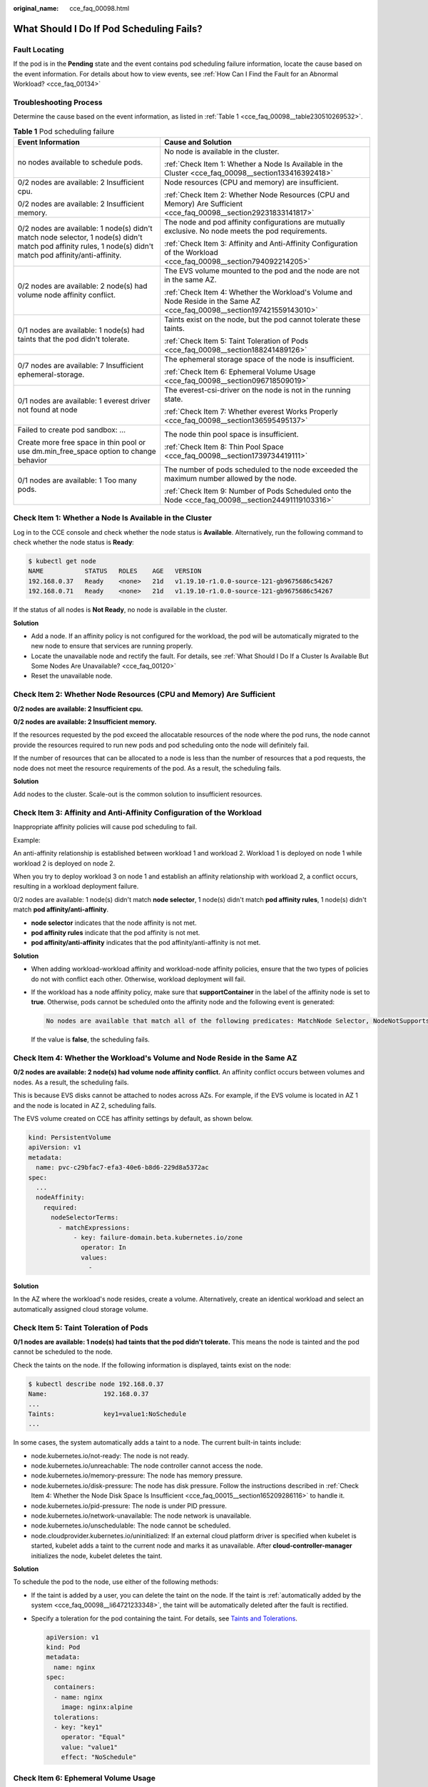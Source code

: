 :original_name: cce_faq_00098.html

.. _cce_faq_00098:

What Should I Do If Pod Scheduling Fails?
=========================================

Fault Locating
--------------

If the pod is in the **Pending** state and the event contains pod scheduling failure information, locate the cause based on the event information. For details about how to view events, see :ref:`How Can I Find the Fault for an Abnormal Workload? <cce_faq_00134>`

Troubleshooting Process
-----------------------

Determine the cause based on the event information, as listed in :ref:`Table 1 <cce_faq_00098__table230510269532>`.

.. _cce_faq_00098__table230510269532:

.. table:: **Table 1** Pod scheduling failure

   +--------------------------------------------------------------------------------------------------------------------------------------------------------------+---------------------------------------------------------------------------------------------------------------------------+
   | Event Information                                                                                                                                            | Cause and Solution                                                                                                        |
   +==============================================================================================================================================================+===========================================================================================================================+
   | no nodes available to schedule pods.                                                                                                                         | No node is available in the cluster.                                                                                      |
   |                                                                                                                                                              |                                                                                                                           |
   |                                                                                                                                                              | :ref:`Check Item 1: Whether a Node Is Available in the Cluster <cce_faq_00098__section133416392418>`                      |
   +--------------------------------------------------------------------------------------------------------------------------------------------------------------+---------------------------------------------------------------------------------------------------------------------------+
   | 0/2 nodes are available: 2 Insufficient cpu.                                                                                                                 | Node resources (CPU and memory) are insufficient.                                                                         |
   |                                                                                                                                                              |                                                                                                                           |
   | 0/2 nodes are available: 2 Insufficient memory.                                                                                                              | :ref:`Check Item 2: Whether Node Resources (CPU and Memory) Are Sufficient <cce_faq_00098__section29231833141817>`        |
   +--------------------------------------------------------------------------------------------------------------------------------------------------------------+---------------------------------------------------------------------------------------------------------------------------+
   | 0/2 nodes are available: 1 node(s) didn't match node selector, 1 node(s) didn't match pod affinity rules, 1 node(s) didn't match pod affinity/anti-affinity. | The node and pod affinity configurations are mutually exclusive. No node meets the pod requirements.                      |
   |                                                                                                                                                              |                                                                                                                           |
   |                                                                                                                                                              | :ref:`Check Item 3: Affinity and Anti-Affinity Configuration of the Workload <cce_faq_00098__section794092214205>`        |
   +--------------------------------------------------------------------------------------------------------------------------------------------------------------+---------------------------------------------------------------------------------------------------------------------------+
   | 0/2 nodes are available: 2 node(s) had volume node affinity conflict.                                                                                        | The EVS volume mounted to the pod and the node are not in the same AZ.                                                    |
   |                                                                                                                                                              |                                                                                                                           |
   |                                                                                                                                                              | :ref:`Check Item 4: Whether the Workload's Volume and Node Reside in the Same AZ <cce_faq_00098__section197421559143010>` |
   +--------------------------------------------------------------------------------------------------------------------------------------------------------------+---------------------------------------------------------------------------------------------------------------------------+
   | 0/1 nodes are available: 1 node(s) had taints that the pod didn't tolerate.                                                                                  | Taints exist on the node, but the pod cannot tolerate these taints.                                                       |
   |                                                                                                                                                              |                                                                                                                           |
   |                                                                                                                                                              | :ref:`Check Item 5: Taint Toleration of Pods <cce_faq_00098__section188241489126>`                                        |
   +--------------------------------------------------------------------------------------------------------------------------------------------------------------+---------------------------------------------------------------------------------------------------------------------------+
   | 0/7 nodes are available: 7 Insufficient ephemeral-storage.                                                                                                   | The ephemeral storage space of the node is insufficient.                                                                  |
   |                                                                                                                                                              |                                                                                                                           |
   |                                                                                                                                                              | :ref:`Check Item 6: Ephemeral Volume Usage <cce_faq_00098__section096718509019>`                                          |
   +--------------------------------------------------------------------------------------------------------------------------------------------------------------+---------------------------------------------------------------------------------------------------------------------------+
   | 0/1 nodes are available: 1 everest driver not found at node                                                                                                  | The everest-csi-driver on the node is not in the running state.                                                           |
   |                                                                                                                                                              |                                                                                                                           |
   |                                                                                                                                                              | :ref:`Check Item 7: Whether everest Works Properly <cce_faq_00098__section136595495137>`                                  |
   +--------------------------------------------------------------------------------------------------------------------------------------------------------------+---------------------------------------------------------------------------------------------------------------------------+
   | Failed to create pod sandbox: ...                                                                                                                            | The node thin pool space is insufficient.                                                                                 |
   |                                                                                                                                                              |                                                                                                                           |
   | Create more free space in thin pool or use dm.min_free_space option to change behavior                                                                       | :ref:`Check Item 8: Thin Pool Space <cce_faq_00098__section1739734419111>`                                                |
   +--------------------------------------------------------------------------------------------------------------------------------------------------------------+---------------------------------------------------------------------------------------------------------------------------+
   | 0/1 nodes are available: 1 Too many pods.                                                                                                                    | The number of pods scheduled to the node exceeded the maximum number allowed by the node.                                 |
   |                                                                                                                                                              |                                                                                                                           |
   |                                                                                                                                                              | :ref:`Check Item 9: Number of Pods Scheduled onto the Node <cce_faq_00098__section24491119103316>`                        |
   +--------------------------------------------------------------------------------------------------------------------------------------------------------------+---------------------------------------------------------------------------------------------------------------------------+

.. _cce_faq_00098__section133416392418:

Check Item 1: Whether a Node Is Available in the Cluster
--------------------------------------------------------

Log in to the CCE console and check whether the node status is **Available**. Alternatively, run the following command to check whether the node status is **Ready**:

.. code-block::

   $ kubectl get node
   NAME           STATUS   ROLES    AGE   VERSION
   192.168.0.37   Ready    <none>   21d   v1.19.10-r1.0.0-source-121-gb9675686c54267
   192.168.0.71   Ready    <none>   21d   v1.19.10-r1.0.0-source-121-gb9675686c54267

If the status of all nodes is **Not Ready**, no node is available in the cluster.

**Solution**

-  Add a node. If an affinity policy is not configured for the workload, the pod will be automatically migrated to the new node to ensure that services are running properly.
-  Locate the unavailable node and rectify the fault. For details, see :ref:`What Should I Do If a Cluster Is Available But Some Nodes Are Unavailable? <cce_faq_00120>`
-  Reset the unavailable node.

.. _cce_faq_00098__section29231833141817:

Check Item 2: Whether Node Resources (CPU and Memory) Are Sufficient
--------------------------------------------------------------------

**0/2 nodes are available: 2 Insufficient cpu.**

**0/2 nodes are available: 2 Insufficient memory.**

If the resources requested by the pod exceed the allocatable resources of the node where the pod runs, the node cannot provide the resources required to run new pods and pod scheduling onto the node will definitely fail.

If the number of resources that can be allocated to a node is less than the number of resources that a pod requests, the node does not meet the resource requirements of the pod. As a result, the scheduling fails.

**Solution**

Add nodes to the cluster. Scale-out is the common solution to insufficient resources.

.. _cce_faq_00098__section794092214205:

Check Item 3: Affinity and Anti-Affinity Configuration of the Workload
----------------------------------------------------------------------

Inappropriate affinity policies will cause pod scheduling to fail.

Example:

An anti-affinity relationship is established between workload 1 and workload 2. Workload 1 is deployed on node 1 while workload 2 is deployed on node 2.

When you try to deploy workload 3 on node 1 and establish an affinity relationship with workload 2, a conflict occurs, resulting in a workload deployment failure.

0/2 nodes are available: 1 node(s) didn't match **node selector**, 1 node(s) didn't match **pod affinity rules**, 1 node(s) didn't match **pod affinity/anti-affinity**.

-  **node selector** indicates that the node affinity is not met.
-  **pod affinity rules** indicate that the pod affinity is not met.
-  **pod affinity/anti-affinity** indicates that the pod affinity/anti-affinity is not met.

**Solution**

-  When adding workload-workload affinity and workload-node affinity policies, ensure that the two types of policies do not with conflict each other. Otherwise, workload deployment will fail.

-  If the workload has a node affinity policy, make sure that **supportContainer** in the label of the affinity node is set to **true**. Otherwise, pods cannot be scheduled onto the affinity node and the following event is generated:

   .. code-block::

      No nodes are available that match all of the following predicates: MatchNode Selector, NodeNotSupportsContainer

   If the value is **false**, the scheduling fails.

.. _cce_faq_00098__section197421559143010:

Check Item 4: Whether the Workload's Volume and Node Reside in the Same AZ
--------------------------------------------------------------------------

**0/2 nodes are available: 2 node(s) had volume node affinity conflict.** An affinity conflict occurs between volumes and nodes. As a result, the scheduling fails.

This is because EVS disks cannot be attached to nodes across AZs. For example, if the EVS volume is located in AZ 1 and the node is located in AZ 2, scheduling fails.

The EVS volume created on CCE has affinity settings by default, as shown below.

.. code-block::

   kind: PersistentVolume
   apiVersion: v1
   metadata:
     name: pvc-c29bfac7-efa3-40e6-b8d6-229d8a5372ac
   spec:
     ...
     nodeAffinity:
       required:
         nodeSelectorTerms:
           - matchExpressions:
               - key: failure-domain.beta.kubernetes.io/zone
                 operator: In
                 values:
                   -

**Solution**

In the AZ where the workload's node resides, create a volume. Alternatively, create an identical workload and select an automatically assigned cloud storage volume.

.. _cce_faq_00098__section188241489126:

Check Item 5: Taint Toleration of Pods
--------------------------------------

**0/1 nodes are available: 1 node(s) had taints that the pod didn't tolerate.** This means the node is tainted and the pod cannot be scheduled to the node.

Check the taints on the node. If the following information is displayed, taints exist on the node:

.. code-block::

   $ kubectl describe node 192.168.0.37
   Name:               192.168.0.37
   ...
   Taints:             key1=value1:NoSchedule
   ...

In some cases, the system automatically adds a taint to a node. The current built-in taints include:

-  .. _cce_faq_00098__li64721233348:

   node.kubernetes.io/not-ready: The node is not ready.

-  node.kubernetes.io/unreachable: The node controller cannot access the node.

-  node.kubernetes.io/memory-pressure: The node has memory pressure.

-  node.kubernetes.io/disk-pressure: The node has disk pressure. Follow the instructions described in :ref:`Check Item 4: Whether the Node Disk Space Is Insufficient <cce_faq_00015__section165209286116>` to handle it.

-  node.kubernetes.io/pid-pressure: The node is under PID pressure.

-  node.kubernetes.io/network-unavailable: The node network is unavailable.

-  node.kubernetes.io/unschedulable: The node cannot be scheduled.

-  node.cloudprovider.kubernetes.io/uninitialized: If an external cloud platform driver is specified when kubelet is started, kubelet adds a taint to the current node and marks it as unavailable. After **cloud-controller-manager** initializes the node, kubelet deletes the taint.

**Solution**

To schedule the pod to the node, use either of the following methods:

-  If the taint is added by a user, you can delete the taint on the node. If the taint is :ref:`automatically added by the system <cce_faq_00098__li64721233348>`, the taint will be automatically deleted after the fault is rectified.

-  Specify a toleration for the pod containing the taint. For details, see `Taints and Tolerations <https://kubernetes.io/docs/concepts/scheduling-eviction/taint-and-toleration/>`__.

   .. code-block::

      apiVersion: v1
      kind: Pod
      metadata:
        name: nginx
      spec:
        containers:
        - name: nginx
          image: nginx:alpine
        tolerations:
        - key: "key1"
          operator: "Equal"
          value: "value1"
          effect: "NoSchedule"

.. _cce_faq_00098__section096718509019:

Check Item 6: Ephemeral Volume Usage
------------------------------------

**0/7 nodes are available: 7 Insufficient ephemeral-storage.** This means insufficient ephemeral storage of the node.

Check whether the size of the ephemeral volume in the pod is limited. If the size of the ephemeral volume required by the application exceeds the existing capacity of the node, the application cannot be scheduled. To solve this problem, change the size of the ephemeral volume or expand the disk capacity of the node.

.. code-block::

   apiVersion: v1
   kind: Pod
   metadata:
     name: frontend
   spec:
     containers:
     - name: app
       image: images.my-company.example/app:v4
       resources:
         requests:
           ephemeral-storage: "2Gi"
         limits:
           ephemeral-storage: "4Gi"
       volumeMounts:
       - name: ephemeral
         mountPath: "/tmp"
     volumes:
       - name: ephemeral
         emptyDir: {}

To obtain the total capacity (**Capacity**) and available capacity (**Allocatable**) of the temporary volume mounted to the node, run the **kubectl describe node** command, and view the application value and limit value of the temporary volume mounted to the node.

The following is an example of the output:

.. code-block::

   ...
   Capacity:
     cpu:                4
     ephemeral-storage:  61607776Ki
     hugepages-1Gi:      0
     hugepages-2Mi:      0
     localssd:           0
     localvolume:        0
     memory:             7614352Ki
     pods:               40
   Allocatable:
     cpu:                3920m
     ephemeral-storage:  56777726268
     hugepages-1Gi:      0
     hugepages-2Mi:      0
     localssd:           0
     localvolume:        0
     memory:             6180752Ki
     pods:               40
   ...
   Allocated resources:
     (Total limits may be over 100 percent, i.e., overcommitted.)
     Resource           Requests      Limits
     --------           --------      ------
     cpu                1605m (40%)   6530m (166%)
     memory             2625Mi (43%)  5612Mi (92%)
     ephemeral-storage  0 (0%)        0 (0%)
     hugepages-1Gi      0 (0%)        0 (0%)
     hugepages-2Mi      0 (0%)        0 (0%)
     localssd           0             0
     localvolume        0             0
   Events:              <none>

.. _cce_faq_00098__section136595495137:

Check Item 7: Whether everest Works Properly
--------------------------------------------

**0/1 nodes are available: 1 everest driver not found at node**. This means the everest-csi-driver of everest is not started properly on the node.

Check the daemon named **everest-csi-driver** in the kube-system namespace and check whether the pod is started properly. If not, delete the pod. The daemon will restart the pod.

.. _cce_faq_00098__section1739734419111:

Check Item 8: Thin Pool Space
-----------------------------

A data disk dedicated for kubelet and the container engine will be attached to a new node. If the data disk space is insufficient, the pod cannot be created.

**Solution 1: Clearing images**

Perform the following operations to clear unused images:

-  Nodes that use containerd

   #. Obtain local images on the node.

      .. code-block::

         crictl images -v

   #. Delete the images that are not required by image ID.

      .. code-block::

         crictl rmi Image ID

-  Nodes that use Docker

   #. Obtain local images on the node.

      .. code-block::

         docker images

   #. Delete the images that are not required by image ID.

      .. code-block::

         docker rmi Image ID

.. note::

   Do not delete system images such as the cce-pause image. Otherwise, pods may fail to be created.

**Solution 2: Expanding the disk capacity**

To expand a disk capacity, perform the following steps:

#. Expand the capacity of a data disk on the EVS console.

   Only the storage capacity of the EVS disk is expanded. You also need to perform the following steps to expand the capacity of the logical volume and file system.

#. Log in to the CCE console and click the cluster. In the navigation pane, choose **Nodes**. Click **More** > **Sync Server Data** in the row containing the target node.

#. Log in to the target node.

#. Run the **lsblk** command to check the block device information of the node.

   A data disk is divided depending on the container storage **Rootfs**:

   Overlayfs: No independent thin pool is allocated. Image data is stored in **dockersys**.

   a. Check the disk and partition sizes of the device.

      .. code-block::

         # lsblk
         NAME                MAJ:MIN RM  SIZE RO TYPE MOUNTPOINT
         sda                   8:0    0   50G  0 disk
         └─sda1                8:1    0   50G  0 part /
         sdb                   8:16   0  150G  0 disk      # The data disk has been expanded to 150 GiB, but 50 GiB space is not allocated.
         ├─vgpaas-dockersys  253:0    0   90G  0 lvm  /var/lib/containerd
         └─vgpaas-kubernetes 253:1    0   10G  0 lvm  /mnt/paas/kubernetes/kubelet

   b. Expand the disk capacity.

      Add the new disk capacity to the **dockersys** logical volume used by the container engine.

      #. Expand the PV capacity so that LVM can identify the new EVS capacity. */dev/sdb* specifies the physical volume where dockersys is located.

         .. code-block::

            pvresize /dev/sdb

         Information similar to the following is displayed:

         .. code-block::

            Physical volume "/dev/sdb" changed
            1 physical volume(s) resized or updated / 0 physical volume(s) not resized

      #. Expand 100% of the free capacity to the logical volume. *vgpaas/dockersys* specifies the logical volume used by the container engine.

         .. code-block::

            lvextend -l+100%FREE -n vgpaas/dockersys

         Information similar to the following is displayed:

         .. code-block::

            Size of logical volume vgpaas/dockersys changed from <90.00 GiB (23039 extents) to 140.00 GiB (35840 extents).
            Logical volume vgpaas/dockersys successfully resized.

      #. Adjust the size of the file system. */dev/vgpaas/dockersys* specifies the file system path of the container engine.

         .. code-block::

            resize2fs /dev/vgpaas/dockersys

         Information similar to the following is displayed:

         .. code-block::

            Filesystem at /dev/vgpaas/dockersys is mounted on /var/lib/containerd; on-line resizing required
            old_desc_blocks = 12, new_desc_blocks = 18
            The filesystem on /dev/vgpaas/dockersys is now 36700160 blocks long.

   c. Check whether the capacity is expanded.

      .. code-block::

         # lsblk
         NAME                MAJ:MIN RM  SIZE RO TYPE MOUNTPOINT
         sda                   8:0    0   50G  0 disk
         └─sda1                8:1    0   50G  0 part /
         sdb                   8:16   0  150G  0 disk
         ├─vgpaas-dockersys  253:0    0   140G  0 lvm  /var/lib/containerd
         └─vgpaas-kubernetes 253:1    0   10G  0 lvm  /mnt/paas/kubernetes/kubelet

   Devicemapper: A thin pool is allocated to store image data.

   a. Check the disk and partition sizes of the device.

      .. code-block::

         # lsblk
         NAME                                MAJ:MIN RM  SIZE RO TYPE MOUNTPOINT
         vda                                   8:0    0   50G  0 disk
         └─vda1                                8:1    0   50G  0 part /
         vdb                                   8:16   0  200G  0 disk
         ├─vgpaas-dockersys                  253:0    0   18G  0 lvm  /var/lib/docker
         ├─vgpaas-thinpool_tmeta             253:1    0    3G  0 lvm
         │ └─vgpaas-thinpool                 253:3    0   67G  0 lvm                   # Space used by thinpool
         │   ...
         ├─vgpaas-thinpool_tdata             253:2    0   67G  0 lvm
         │ └─vgpaas-thinpool                 253:3    0   67G  0 lvm
         │   ...
         └─vgpaas-kubernetes                 253:4    0   10G  0 lvm  /mnt/paas/kubernetes/kubelet

   b. Expand the disk capacity.

      Option 1: Add the new disk capacity to the thin pool disk.

      #. Expand the PV capacity so that LVM can identify the new EVS capacity. */dev/vdb* specifies the physical volume where thinpool is located.

         .. code-block::

            pvresize /dev/vdb

         Information similar to the following is displayed:

         .. code-block::

            Physical volume "/dev/vdb" changed
            1 physical volume(s) resized or updated / 0 physical volume(s) not resized

      #. Expand 100% of the free capacity to the logical volume. *vgpaas/thinpool* specifies the logical volume used by the container engine.

         .. code-block::

            lvextend -l+100%FREE -n vgpaas/thinpool

         Information similar to the following is displayed:

         .. code-block::

            Size of logical volume vgpaas/thinpool changed from <67.00 GiB (23039 extents) to <167.00 GiB (48639 extents).
            Logical volume vgpaas/thinpool successfully resized.

      #. Do not need to adjust the size of the file system, because the thin pool is not mounted to any devices.

      #. Check whether the capacity is expanded. Run the **lsblk** command to check the disk and partition sizes of the device. If the new disk capacity has been added to the thin pool, the capacity is expanded.

         .. code-block::

            # lsblk
            NAME                                MAJ:MIN RM  SIZE RO TYPE MOUNTPOINT
            vda                                   8:0    0   50G  0 disk
            └─vda1                                8:1    0   50G  0 part /
            vdb                                   8:16   0  200G  0 disk
            ├─vgpaas-dockersys                  253:0    0   18G  0 lvm  /var/lib/docker
            ├─vgpaas-thinpool_tmeta             253:1    0    3G  0 lvm
            │ └─vgpaas-thinpool                 253:3    0   167G  0 lvm             # Thin pool space after capacity expansion
            │   ...
            ├─vgpaas-thinpool_tdata             253:2    0   67G  0 lvm
            │ └─vgpaas-thinpool                 253:3    0   67G  0 lvm
            │   ...
            └─vgpaas-kubernetes                 253:4    0   10G  0 lvm  /mnt/paas/kubernetes/kubelet

      Option 2: Add the new disk capacity to the **dockersys** disk.

      #. Expand the PV capacity so that LVM can identify the new EVS capacity. */dev/vdb* specifies the physical volume where dockersys is located.

         .. code-block::

            pvresize /dev/vdb

         Information similar to the following is displayed:

         .. code-block::

            Physical volume "/dev/vdb" changed
            1 physical volume(s) resized or updated / 0 physical volume(s) not resized

      #. Expand 100% of the free capacity to the logical volume. *vgpaas/dockersys* specifies the logical volume used by the container engine.

         .. code-block::

            lvextend -l+100%FREE -n vgpaas/dockersys

         Information similar to the following is displayed:

         .. code-block::

            Size of logical volume vgpaas/dockersys changed from <18.00 GiB (4607 extents) to <118.00 GiB (30208 extents).
            Logical volume vgpaas/dockersys successfully resized.

      #. Adjust the size of the file system. */dev/vgpaas/dockersys* specifies the file system path of the container engine.

         .. code-block::

            resize2fs /dev/vgpaas/dockersys

         Information similar to the following is displayed:

         .. code-block::

            Filesystem at /dev/vgpaas/dockersys is mounted on /var/lib/docker; on-line resizing required
            old_desc_blocks = 3, new_desc_blocks = 15
            The filesystem on /dev/vgpaas/dockersys is now 30932992 blocks long.

      #. Check whether the capacity is expanded. Run the **lsblk** command to check the disk and partition sizes of the device. If the new disk capacity has been added to the dockersys, the capacity is expanded.

         .. code-block::

            # lsblk
            NAME                                MAJ:MIN RM  SIZE RO TYPE MOUNTPOINT
            vda                                   8:0    0   50G  0 disk
            └─vda1                                8:1    0   50G  0 part /
            vdb                                   8:16   0  200G  0 disk
            ├─vgpaas-dockersys                  253:0    0   118G  0 lvm  /var/lib/docker     # dockersys after capacity expansion
            ├─vgpaas-thinpool_tmeta             253:1    0    3G  0 lvm
            │ └─vgpaas-thinpool                 253:3    0   67G  0 lvm
            │   ...
            ├─vgpaas-thinpool_tdata             253:2    0   67G  0 lvm
            │ └─vgpaas-thinpool                 253:3    0   67G  0 lvm
            │   ...
            └─vgpaas-kubernetes                 253:4    0   10G  0 lvm  /mnt/paas/kubernetes/kubelet

.. _cce_faq_00098__section24491119103316:

Check Item 9: Number of Pods Scheduled onto the Node
----------------------------------------------------

**0/1 nodes are available: 1 Too many pods.** indicates excessive number of pods have been scheduled to the node.

When creating a node, configure **Max. Pods** in **Advanced Settings** to specify the maximum number of pods that can run properly on the node. The default value varies with the node flavor. You can change the value as needed.

On the **Nodes** page, obtain the **Pods (Allocated/Total)** value of the node, and check whether the number of pods scheduled onto the node has reached the upper limit. If so, add nodes or change the maximum number of pods.

To change the maximum number of pods that can run on a node, do as follows:

-  For nodes in the default node pool: Change the **Max. Pods** value when resetting the node.
-  For nodes in a customized node pool: Change the value of the node pool parameter **max-pods**.
